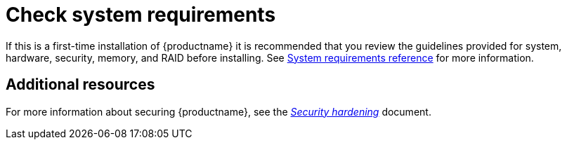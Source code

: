 [id="check-system-requirements_{context}"]
= Check system requirements

If this is a first-time installation of {productname} it is recommended that you review the guidelines provided for system, hardware, security, memory, and RAID before installing.
See xref:standard-install:assembly_system-requirements-reference.adoc[System requirements reference] for more information.


[discrete]
== Additional resources

For more information about securing {productname}, see the link:https://access.redhat.com/documentation/en-us/red_hat_enterprise_linux/8/html-single/security_hardening/index/[_Security hardening_] document.
